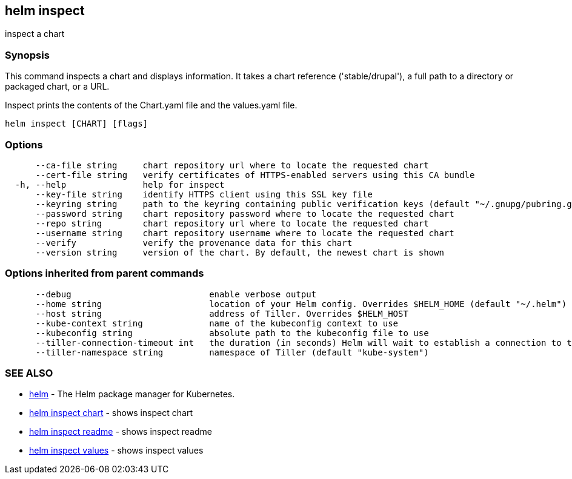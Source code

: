 == helm inspect

inspect a chart

=== Synopsis

This command inspects a chart and displays information. It takes a chart reference
('stable/drupal'), a full path to a directory or packaged chart, or a URL.

Inspect prints the contents of the Chart.yaml file and the values.yaml file.

[source]
----
helm inspect [CHART] [flags]
----

=== Options

[source]
----
      --ca-file string     chart repository url where to locate the requested chart
      --cert-file string   verify certificates of HTTPS-enabled servers using this CA bundle
  -h, --help               help for inspect
      --key-file string    identify HTTPS client using this SSL key file
      --keyring string     path to the keyring containing public verification keys (default "~/.gnupg/pubring.gpg")
      --password string    chart repository password where to locate the requested chart
      --repo string        chart repository url where to locate the requested chart
      --username string    chart repository username where to locate the requested chart
      --verify             verify the provenance data for this chart
      --version string     version of the chart. By default, the newest chart is shown
----

=== Options inherited from parent commands

[source]
----
      --debug                           enable verbose output
      --home string                     location of your Helm config. Overrides $HELM_HOME (default "~/.helm")
      --host string                     address of Tiller. Overrides $HELM_HOST
      --kube-context string             name of the kubeconfig context to use
      --kubeconfig string               absolute path to the kubeconfig file to use
      --tiller-connection-timeout int   the duration (in seconds) Helm will wait to establish a connection to tiller (default 300)
      --tiller-namespace string         namespace of Tiller (default "kube-system")
----

=== SEE ALSO

* link:helm.html[helm] - The Helm package manager for Kubernetes.
* link:helm_inspect_chart.html[helm inspect chart] - shows inspect chart
* link:helm_inspect_readme.html[helm inspect readme] - shows inspect readme
* link:helm_inspect_values.html[helm inspect values] - shows inspect values

